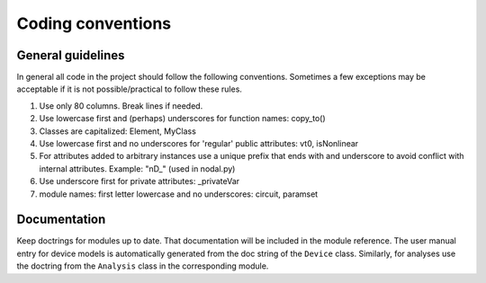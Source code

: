 
Coding conventions
==================

General guidelines
++++++++++++++++++

In general all code in the project should follow the following
conventions.  Sometimes a few exceptions may be acceptable if it is
not possible/practical to follow these rules.

#. Use only 80 columns. Break lines if needed.

#. Use lowercase first and (perhaps) underscores for function names:
   copy_to()

#. Classes are capitalized: Element, MyClass

#. Use lowercase first and no underscores for 'regular' public
   attributes: vt0, isNonlinear

#. For attributes added to arbitrary instances use a unique prefix
   that ends with and underscore to avoid conflict with internal
   attributes. Example: "nD_" (used in nodal.py)

#. Use underscore first for private attributes: _privateVar 

#. module names: first letter lowercase and no underscores: circuit,
   paramset


Documentation
+++++++++++++

Keep doctrings for modules up to date. That documentation will be
included in the module reference. The user manual entry for device
models is automatically generated from the doc string of the
``Device`` class. Similarly, for analyses use the doctring from the
``Analysis`` class in the corresponding module.


